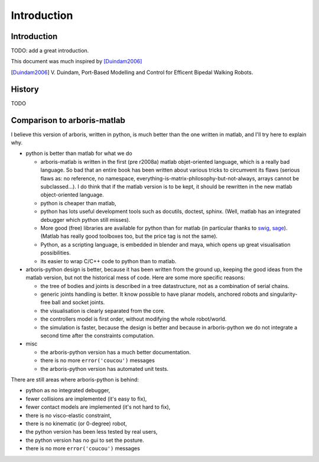 ============
Introduction
============

Introduction
============

TODO: add a great introduction.

This document was much inspired by [Duindam2006]_

.. [Duindam2006] V. Duindam, Port-Based Modelling and Control for 
                 Efficent Bipedal Walking Robots.


History
=======

TODO

Comparison to arboris-matlab
============================

I believe this version of arboris, written in python, is much better 
than the one written in matlab, and I'll try here to explain why.


- python is better than matlab for what we do

  - arboris-matlab is written in the first (pre r2008a) matlab 
    objet-oriented language, which is a really bad language. 
    So bad that an entire book has been written about various 
    tricks to circumvent its flaws (serious flaws as: no reference, 
    no namespace, everything-is-matrix-philosophy-but-not-always, arrays 
    cannot be subclassed...). 
    I do think that if the matlab version is to be kept, it 
    should be rewritten in the new matlab object-oriented 
    language.

  - python is cheaper than matlab,

  - python has lots useful development tools such as docutils, doctest, 
    sphinx. (Well, matlab has an integrated debugger which python still 
    misses).

  - More good (free) libraries are available for python than for matlab 
    (in particular thanks to `swig <http://www.swig.org>`_,
    `sage <http://www.sagemath.org>`_). 
    (Matlab has really good toolboxes too, but the price tag is not the 
    same).

  - Python, as a scripting language, is embedded in blender and maya, which 
    opens up great visualisation possibilities.

  - its easier to wrap C/C++ code to python than to matlab.

- arboris-python design is better, because it has been written from the 
  ground up, keeping the good ideas from the matlab version, but not the
  historical mess of code. Here are some more specific reasons:

  - the tree of bodies and joints is described in a tree datastructure, not
    as a combination of serial chains.

  - generic joints handling is better. It know possible to have planar models, 
    anchored robots and singularity-free ball and socket joints.

  - the visualisation is clearly separated from the core.

  - the controllers model is first order, without modifying the whole 
    robot/world.

  - the simulation is faster, because the design is better and because 
    in arboris-python we do not integrate a second time after the 
    constraints computation.

- misc

  - the arboris-python version has a much better documentation.

  - there is no more ``error('coucou')`` messages

  - the arboris-python version has automated unit tests.



There are still areas where arboris-python is behind:

- python as no integrated debugger,
- fewer collisions are implemented (it's easy to fix),
- fewer contact models are implemented (it's not hard to fix),
- there is no visco-elastic constraint,
- there is no kinematic (or 0-degree) robot,
- the python version has been less tested by real users,
- the python version has no gui to set the posture.
- there is no more ``error('coucou')`` messages

